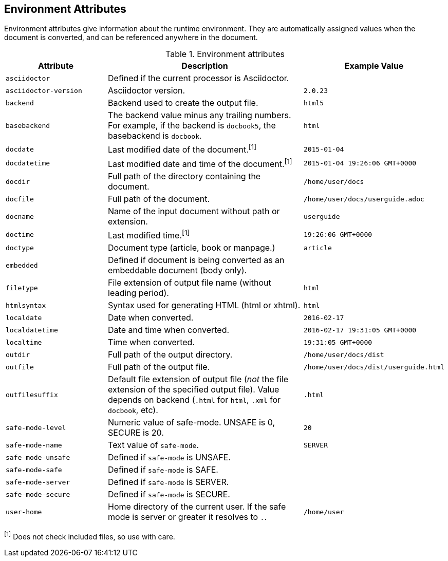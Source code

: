 ////
Included in:

- user-manual appendix B attribute calatog
////

== Environment Attributes
Environment attributes give information about the runtime environment. 
They are automatically assigned values when the document is converted, and can be referenced anywhere in the document.

// tag::table[]
.Environment attributes
[cols="1m,2a,1m"]
|===
|Attribute |Description |Example Value

|asciidoctor 
|Defined if the current processor is Asciidoctor.
|{asciidoctor}

|asciidoctor-version 
|Asciidoctor version.
|{asciidoctor-version}

|backend
|Backend used to create the output file.
|html5

|basebackend
|The backend value minus any trailing numbers.
For example, if the backend is `docbook5`, the basebackend is `docbook`.
|html

|docdate
|Last modified date of the document.^[1]^
|2015-01-04

|docdatetime
|Last modified date and time of the document.^[1]^
|2015-01-04 19:26:06 GMT+0000

|docdir 
|Full path of the directory containing the document.
|/home/user/docs

|docfile 
|Full path of the document.
|/home/user/docs/userguide.adoc

|docname
|Name of the input document without path or extension.
|userguide

|doctime
|Last modified time.^[1]^ 
|19:26:06 GMT+0000

|doctype
|Document type (article, book or manpage.)
|article

|embedded
|Defined if document is being converted as an embeddable document (body only).
|

|filetype 
|File extension of output file name (without leading period).
|html

|htmlsyntax
|Syntax used for generating HTML (html or xhtml).
|html

|localdate 
|Date when converted.
|2016-02-17

|localdatetime 
|Date and time when converted.
|2016-02-17 19:31:05 GMT+0000

|localtime
|Time when converted.
|19:31:05 GMT+0000

|outdir 
|Full path of the output directory.
|/home/user/docs/dist

|outfile
|Full path of the output file.
|/home/user/docs/dist/userguide.html

|outfilesuffix
|Default file extension of output file (_not_ the file extension of the specified output file).
Value depends on backend (`.html` for `html`, `.xml` for `docbook`, etc).
|.html

|safe-mode-level
|Numeric value of safe-mode.
UNSAFE is 0, SECURE is 20.
|20

|safe-mode-name
|Text value of `safe-mode`.
|SERVER

|safe-mode-unsafe
|Defined if `safe-mode` is UNSAFE.
|

|safe-mode-safe
|Defined if `safe-mode` is SAFE.
|

|safe-mode-server
|Defined if `safe-mode` is SERVER.
|

|safe-mode-secure
|Defined if `safe-mode` is SECURE.
|

|user-home
|Home directory of the current user.
If the safe mode is server or greater it resolves to `.`.
|/home/user
|===
// end::table[]

^[1]^ Does not check included files, so use with care.
